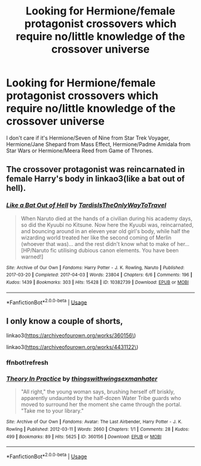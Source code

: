 #+TITLE: Looking for Hermione/female protagonist crossovers which require no/little knowledge of the crossover universe

* Looking for Hermione/female protagonist crossovers which require no/little knowledge of the crossover universe
:PROPERTIES:
:Author: Hellstrike
:Score: 6
:DateUnix: 1527175154.0
:DateShort: 2018-May-24
:FlairText: Request
:END:
I don't care if it's Hermione/Seven of Nine from Star Trek Voyager, Hermione/Jane Shepard from Mass Effect, Hermione/Padme Amidala from Star Wars or Hermione/Meera Reed from Game of Thrones.


** The crossover protagonist was reincarnated in female Harry's body in linkao3(like a bat out of hell).
:PROPERTIES:
:Score: 3
:DateUnix: 1527225931.0
:DateShort: 2018-May-25
:END:

*** [[https://archiveofourown.org/works/10382739][*/Like a Bat Out of Hell/*]] by [[https://www.archiveofourown.org/users/TardisIsTheOnlyWayToTravel/pseuds/TardisIsTheOnlyWayToTravel][/TardisIsTheOnlyWayToTravel/]]

#+begin_quote
  When Naruto died at the hands of a civilian during his academy days, so did the Kyuubi no Kitsune. Now here the Kyuubi was, reincarnated, and bouncing around in an eleven year old girl's body, while half the wizarding world treated her like the second coming of Merlin (whoever that was)... and the rest didn't know what to make of her...[HP/Naruto fic utilising dubious canon elements. You have been warned!]
#+end_quote

^{/Site/:} ^{Archive} ^{of} ^{Our} ^{Own} ^{*|*} ^{/Fandoms/:} ^{Harry} ^{Potter} ^{-} ^{J.} ^{K.} ^{Rowling,} ^{Naruto} ^{*|*} ^{/Published/:} ^{2017-03-20} ^{*|*} ^{/Completed/:} ^{2017-04-03} ^{*|*} ^{/Words/:} ^{23804} ^{*|*} ^{/Chapters/:} ^{6/6} ^{*|*} ^{/Comments/:} ^{196} ^{*|*} ^{/Kudos/:} ^{1439} ^{*|*} ^{/Bookmarks/:} ^{303} ^{*|*} ^{/Hits/:} ^{15428} ^{*|*} ^{/ID/:} ^{10382739} ^{*|*} ^{/Download/:} ^{[[https://archiveofourown.org/downloads/Ta/TardisIsTheOnlyWayToTravel/10382739/Like%20a%20Bat%20Out%20of%20Hell.epub?updated_at=1491383298][EPUB]]} ^{or} ^{[[https://archiveofourown.org/downloads/Ta/TardisIsTheOnlyWayToTravel/10382739/Like%20a%20Bat%20Out%20of%20Hell.mobi?updated_at=1491383298][MOBI]]}

--------------

*FanfictionBot*^{2.0.0-beta} | [[https://github.com/tusing/reddit-ffn-bot/wiki/Usage][Usage]]
:PROPERTIES:
:Author: FanfictionBot
:Score: 1
:DateUnix: 1527225947.0
:DateShort: 2018-May-25
:END:


** I only know a couple of shorts,

linkao3([[https://archiveofourown.org/works/360156%5C][https://archiveofourown.org/works/360156\]])

linkao3([[https://archiveofourown.org/works/4431122%5C][https://archiveofourown.org/works/4431122\]])
:PROPERTIES:
:Author: ThatoneidiotBlack
:Score: 1
:DateUnix: 1527197263.0
:DateShort: 2018-May-25
:END:

*** ffnbot!refresh
:PROPERTIES:
:Author: ThatoneidiotBlack
:Score: 1
:DateUnix: 1527243659.0
:DateShort: 2018-May-25
:END:


*** [[https://archiveofourown.org/works/360156][*/Theory In Practice/*]] by [[https://www.archiveofourown.org/users/thingswithwings/pseuds/thingswithwings/users/exmanhater/pseuds/exmanhater][/thingswithwingsexmanhater/]]

#+begin_quote
  "All right," the young woman says, brushing herself off briskly, apparently undaunted by the half-dozen Water Tribe guards who moved to surround her the moment she came through the portal. "Take me to your library."
#+end_quote

^{/Site/:} ^{Archive} ^{of} ^{Our} ^{Own} ^{*|*} ^{/Fandoms/:} ^{Avatar:} ^{The} ^{Last} ^{Airbender,} ^{Harry} ^{Potter} ^{-} ^{J.} ^{K.} ^{Rowling} ^{*|*} ^{/Published/:} ^{2012-03-11} ^{*|*} ^{/Words/:} ^{2660} ^{*|*} ^{/Chapters/:} ^{1/1} ^{*|*} ^{/Comments/:} ^{28} ^{*|*} ^{/Kudos/:} ^{499} ^{*|*} ^{/Bookmarks/:} ^{89} ^{*|*} ^{/Hits/:} ^{5625} ^{*|*} ^{/ID/:} ^{360156} ^{*|*} ^{/Download/:} ^{[[https://archiveofourown.org/downloads/th/thingswithwings/360156/Theory%20In%20Practice.epub?updated_at=1387600965][EPUB]]} ^{or} ^{[[https://archiveofourown.org/downloads/th/thingswithwings/360156/Theory%20In%20Practice.mobi?updated_at=1387600965][MOBI]]}

--------------

*FanfictionBot*^{2.0.0-beta} | [[https://github.com/tusing/reddit-ffn-bot/wiki/Usage][Usage]]
:PROPERTIES:
:Author: FanfictionBot
:Score: 1
:DateUnix: 1527243666.0
:DateShort: 2018-May-25
:END:
